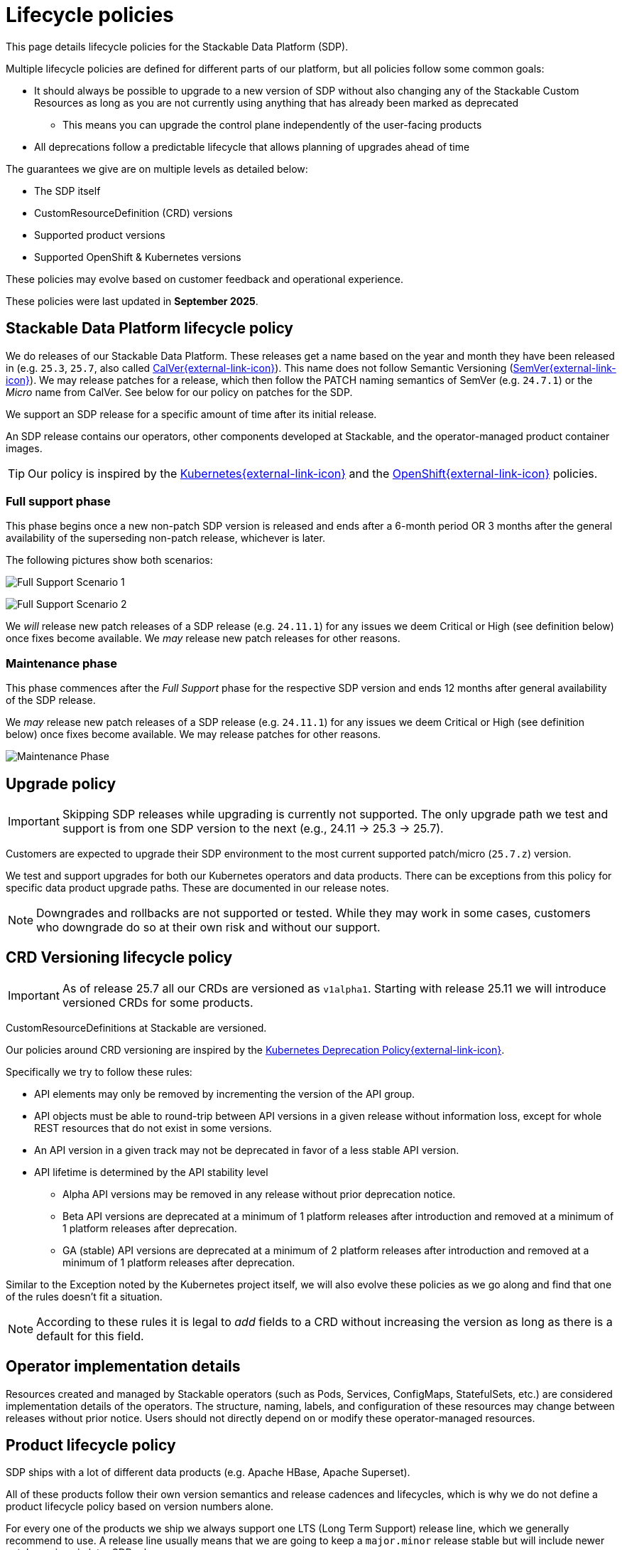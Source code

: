 = Lifecycle policies
:description: Detailed lifecycle policies for Stackable Data Platform, covering SDP, CRD versioning, product support, and compatibility with Kubernetes & OpenShift.

This page details lifecycle policies for the Stackable Data Platform (SDP).

Multiple lifecycle policies are defined for different parts of our platform, but all policies follow some common goals:

* It should always be possible to upgrade to a new version of SDP without also changing any of the Stackable Custom Resources as long as you are not currently using anything that has already been marked as deprecated
** This means you can upgrade the control plane independently of the user-facing products
* All deprecations follow a predictable lifecycle that allows planning of upgrades ahead of time

The guarantees we give are on multiple levels as detailed below:

* The SDP itself
* CustomResourceDefinition (CRD) versions
* Supported product versions
* Supported OpenShift & Kubernetes versions

These policies may evolve based on customer feedback and operational experience.

These policies were last updated in *September 2025*.

== Stackable Data Platform lifecycle policy

We do releases of our Stackable Data Platform.
These releases get a name based on the year and month they have been released in (e.g. `25.3`, `25.7`, also called https://calver.org/[CalVer{external-link-icon}^]).
This name does not follow Semantic Versioning (https://semver.org/[SemVer{external-link-icon}^]).
We may release patches for a release, which then follow the PATCH naming semantics of SemVer (e.g. `24.7.1`) or the _Micro_ name from CalVer.
See below for our policy on patches for the SDP.

We support an SDP release for a specific amount of time after its initial release.

An SDP release contains our operators, other components developed at Stackable, and the operator-managed product container images.

TIP: Our policy is inspired by the https://kubernetes.io/releases/patch-releases/[Kubernetes{external-link-icon}^] and the https://access.redhat.com/support/policy/updates/openshift#ocp4[OpenShift{external-link-icon}^] policies.

=== Full support phase

This phase begins once a new non-patch SDP version is released and ends after a 6-month period OR 3 months after the general availability of the superseding non-patch release, whichever is later.

The following pictures show both scenarios:

image:full_support_scenario_1.png[Full Support Scenario 1]

image:full_support_scenario_2.png[Full Support Scenario 2]

We _will_ release new patch releases of a SDP release (e.g. `24.11.1`) for any issues we deem Critical or High (see definition below) once fixes become available.
We _may_ release new patch releases for other reasons.

=== Maintenance phase

This phase commences after the _Full Support_ phase for the respective SDP version and ends 12 months after general availability of the SDP release.

We _may_ release new patch releases of a SDP release (e.g. `24.11.1`) for any issues we deem Critical or High (see definition below) once fixes become available.
We may release patches for other reasons.

image:maintenance_phase.png[Maintenance Phase]

== Upgrade policy

IMPORTANT: Skipping SDP releases while upgrading is currently not supported.
The only upgrade path we test and support is from one SDP version to the next (e.g., 24.11 → 25.3 → 25.7).

Customers are expected to upgrade their SDP environment to the most current supported patch/micro (`25.7.z`) version.

We test and support upgrades for both our Kubernetes operators and data products.
There can be exceptions from this policy for specific data product upgrade paths.
These are documented in our release notes.

NOTE: Downgrades and rollbacks are not supported or tested.
While they may work in some cases, customers who downgrade do so at their own risk and without our support.

== CRD Versioning lifecycle policy

IMPORTANT: As of release 25.7 all our CRDs are versioned as `v1alpha1`.
Starting with release 25.11 we will introduce versioned CRDs for some products.

CustomResourceDefinitions at Stackable are versioned.

Our policies around CRD versioning are inspired by the https://kubernetes.io/docs/reference/using-api/deprecation-policy/[Kubernetes Deprecation Policy{external-link-icon}^].

Specifically we try to follow these rules:

* API elements may only be removed by incrementing the version of the API group.

* API objects must be able to round-trip between API versions in a given release without information loss, except for whole REST resources that do not exist in some versions.

* An API version in a given track may not be deprecated in favor of a less stable API version.

* API lifetime is determined by the API stability level
** Alpha API versions may be removed in any release without prior deprecation notice.

** Beta API versions are deprecated at a minimum of 1 platform releases after introduction and removed at a minimum of 1 platform releases after deprecation.

** GA (stable) API versions are deprecated at a minimum of 2 platform releases after introduction and removed at a minimum of 1 platform releases after deprecation.

Similar to the Exception noted by the Kubernetes project itself, we will also evolve these policies as we go along and find that one of the rules doesn't fit a situation.

NOTE: According to these rules it is legal to _add_ fields to a CRD without increasing the version as long as there is a default for this field.


== Operator implementation details

Resources created and managed by Stackable operators (such as Pods, Services, ConfigMaps, StatefulSets, etc.) are considered implementation details of the operators.
The structure, naming, labels, and configuration of these resources may change between releases without prior notice.
Users should not directly depend on or modify these operator-managed resources.


== Product lifecycle policy

SDP ships with a lot of different data products (e.g. Apache HBase, Apache Superset).

All of these products follow their own version semantics and release cadences and lifecycles, which is why we do not define a product lifecycle policy based on version numbers alone.

For every one of the products we ship we always support one LTS (Long Term Support) release line, which we generally recommend to use.
A release line usually means that we are going to keep a `major.minor` release stable but will include newer patch versions in later SDP releases.

Some products (e.g. Trino) don't follow Semver rules, for those we will follow separate rules and clearly document what version is considered LTS.

Every LTS release line is supported for a minimum of 12 months from the SDP release in which it was introduced.
When introducing a new LTS release line, the previous LTS line must remain available (marked as deprecated) for at least one additional SDP release to allow migration time.

For example: If an LTS version is introduced in release 24.3 (March 2024), it must be available as the recommended LTS through at least the March 2025 release (25.3).
If a new LTS is introduced in 25.3, the old LTS from 24.3 must remain available but deprecated in 25.3, and can be removed in the following release (25.7).

The line designated as our LTS release is chosen at our own discretion and is based on popularity, upstream lifecycle policies, stability, our own experience and other factors.

In addition to the LTS line we may also ship other versions, e.g. the latest upstream version.

We do honor the same deprecation policy for non-LTS products as for LTS products, but we do not guarantee a long term support for these versions. They may be deprecated faster.

image:product_release_cycle.png[Product Lifecycle Policy]

=== Deprecation

Every product version that gets removed will be deprecated for at least 1 SDP release before removal.
This guarantees that users can update the operators (e.g. from 25.3 to 25.7) without the need to simultaneously update the product version as well.
The flow is to first update the control plane (the operators) and afterward the product versions if desired (e.g. when the currently used version is now deprecated).

=== Definition of support

We will ship new versions of the LTS release line in our currently supported SDP releases (see above) for any issues we deem Critical or High in severity when they become available.

We will also engage with the upstream projects to try and solve issues.

It is our explicit goal to limit the amount of times we have to ship a version of the products that deviates from the original upstream source.

We may ship new versions for existing SDP releases for other issues as well.


== OpenShift & Kubernetes support policy

For every SDP release we will publish a list of supported Kubernetes versions.

We are aiming to support the last three Kubernetes versions but will make case-by-case decisions by taking into account the currently supported Kubernetes versions.
We will also take into account currently supported OpenShift versions as published by RedHat. It is our goal to support all versions that are in Full or Maintenance support. As the releases may be overlapping we might not always support the latest Kubernetes or OpenShift versions when we release a SDP version.

NOTE: When a Kubernetes or OpenShift version is no longer listed as supported for an SDP release, this means we no longer test the SDP release against that version.
The platform _may_ continue to work on unsupported versions, but we make no guarantees.
We will not investigate or fix issues that only occur on unsupported Kubernetes/OpenShift versions.

== Support policy (security & bugs)

Stackable will analyze published security vulnerabilities (e.g. CVEs but other sources may apply as well) for all the products we support as well components developed by us and their dependencies.
We take various sources into account when assigning a criticality.
Among those sources is the NVD database, but we place higher value on the self-assessments by the projects themselves, and we will additionally evaluate vulnerabilities in the context of how they are used in the Stackable Data Platform.

We will then assign a criticality to each vulnerability according to similar rating categories that https://access.redhat.com/security/updates/classification[RedHat has established{external-link-icon}^]:

Critical::
This rating is given to flaws that could be easily exploited by a remote unauthenticated attacker and lead to system compromise (arbitrary code execution) without requiring user interaction. Flaws that require authentication, local or physical access to a system, or an unlikely configuration are not classified as Critical impact. These are the types of vulnerabilities that can be exploited by worms.

High::
This rating is given to flaws that can easily compromise the confidentiality, integrity or availability of resources. These are the types of vulnerabilities that allow local or authenticated users to gain additional privileges, allow unauthenticated remote users to view resources that should otherwise be protected by authentication or other controls, allow authenticated remote users to execute arbitrary code, or allow remote users to cause a denial of service.

Medium::
This rating is given to flaws that may be more difficult to exploit but could still lead to some compromise of the confidentiality, integrity or availability of resources under certain circumstances. These are the types of vulnerabilities that could have had a Critical or Important impact but are less easily exploited based on a technical evaluation of the flaw, and/or affect unlikely configurations.

Low::
This rating is given to all other issues that may have a security impact. These are the types of vulnerabilities that are believed to require unlikely circumstances to be able to be exploited, or where a successful exploit would give minimal consequences. This includes flaws that are present in a program’s source code but to which no current or theoretically possible, but unproven, exploitation vectors exist or were found during the technical analysis of the flaw.
